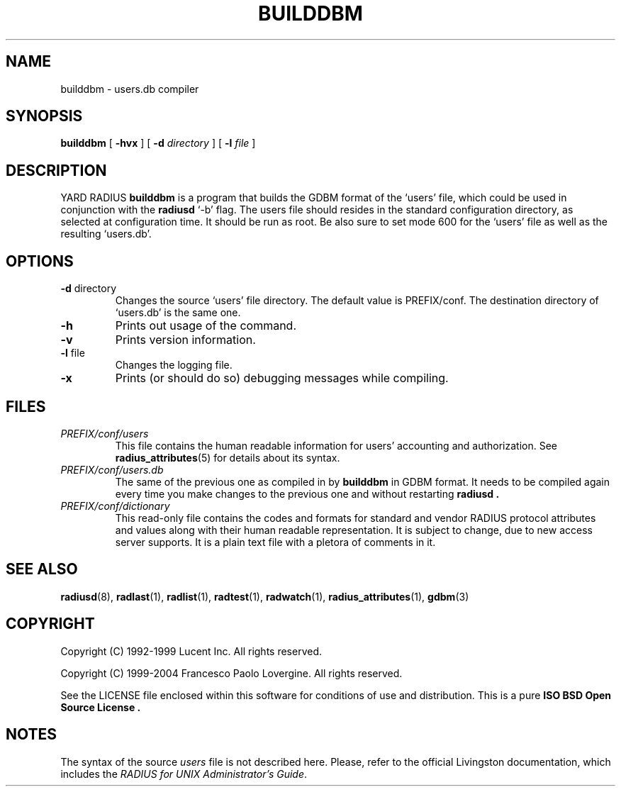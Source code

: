 .\" Copyright (c) 2004 Francesco Paolo Lovergine <frankie@debian.org>
.\" See copyright section for conditions of redistribution
.\" $Id: builddbm.8.man 83 2004-08-28 13:32:47Z flovergine $
.\"
.TH BUILDDBM 8 "Aug 25, 2004" "1.1" "Yard Radius Manual"
.SH NAME
builddbm \- users.db compiler
.SH SYNOPSIS
.BR builddbm " [ "
.BR \-hvx " ] [ "
.B \-d 
.IR directory " ] [ "
.BI \-l " file " 
]
.SH DESCRIPTION
YARD RADIUS
.B builddbm
is a program that builds
the GDBM format of the `users' file,
which could be used in conjunction with the 
.B radiusd 
`-b' flag.
The users file should resides in the standard configuration
directory, as selected at configuration time. It should be
run as root. Be also sure to set mode 600 for the `users'
file as well as the resulting `users.db'.
.SH OPTIONS
.TP
.BR "\-d " directory
Changes the source `users' file directory. The default value 
is PREFIX/conf. The destination directory of `users.db' is the
same one.
.TP
.B \-h
Prints out usage of the command.
.TP
.B \-v
Prints version information.
.TP
.BR "\-l " file
Changes the logging file. 
.TP
.BR "\-x"
Prints (or should do so) debugging messages while compiling.

.SH FILES
.TP
.I PREFIX/conf/users
This file contains the human readable information for users' accounting
and authorization. See 
.BR radius_attributes (5)
for details about its syntax.
.TP
.I PREFIX/conf/users.db
The same of the previous one as compiled in by
.B builddbm
in GDBM format. It needs to be compiled again every time you make
changes to the previous one and without restarting 
.B radiusd .
.TP
.I PREFIX/conf/dictionary
This read-only file contains the codes and formats for 
standard and vendor RADIUS protocol attributes and values along with 
their human readable representation. It is subject to change, due to
new access server supports. It is a plain text file with a pletora
of comments in it.
.SH "SEE ALSO"
.BR radiusd (8),
.BR radlast (1),
.BR radlist (1),
.BR radtest (1),
.BR radwatch (1),
.BR radius_attributes (1),
.BR gdbm (3)
.SH COPYRIGHT
Copyright (C) 1992-1999 Lucent Inc. All rights reserved.
.P
Copyright (C) 1999-2004 Francesco Paolo Lovergine. All rights reserved.
.P
See the LICENSE file enclosed within this software for conditions of 
use and distribution. This is a pure 
.B "ISO BSD Open Source License" .
.SH NOTES
The syntax of the source 
.I users 
file is not described here.
Please, refer to the official Livingston documentation, 
which includes the 
.IR "RADIUS for UNIX Administrator's Guide" . 

